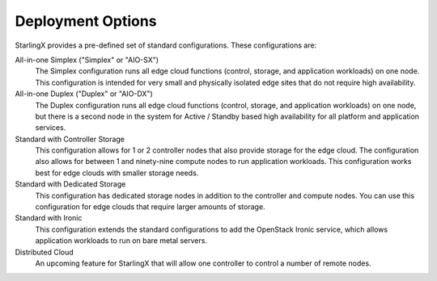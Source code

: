 ==================
Deployment Options
==================

StarlingX provides a pre-defined set of standard configurations. These
configurations are:

All-in-one Simplex ("Simplex" or "AIO-SX")
  The Simplex configuration runs all edge cloud functions (control, storage, and
  application workloads) on one node. This configuration is intended for very
  small and physically isolated edge sites that do not require high availability.

All-in-one Duplex ("Duplex" or "AIO-DX")
  The Duplex configuration runs all edge cloud functions (control, storage, and
  application workloads) on one node, but there is a second node in the system
  for Active / Standby based high availability for all platform and application
  services.

Standard with Controller Storage
  This configuration allows for 1 or 2 controller nodes that also provide
  storage for the edge cloud. The configuration also allows for between 1 and
  ninety-nine compute nodes to run application workloads. This configuration
  works best for edge clouds with smaller storage needs.

Standard with Dedicated Storage
  This configuration has dedicated storage nodes in addition to the controller
  and compute nodes. You can use this configuration for edge clouds that require
  larger amounts of storage.

Standard with Ironic
  This configuration extends the standard configurations to add the OpenStack
  Ironic service, which allows application workloads to run on bare metal servers.

Distributed Cloud
  An upcoming feature for StarlingX that will allow one controller to control a
  number of remote nodes.
